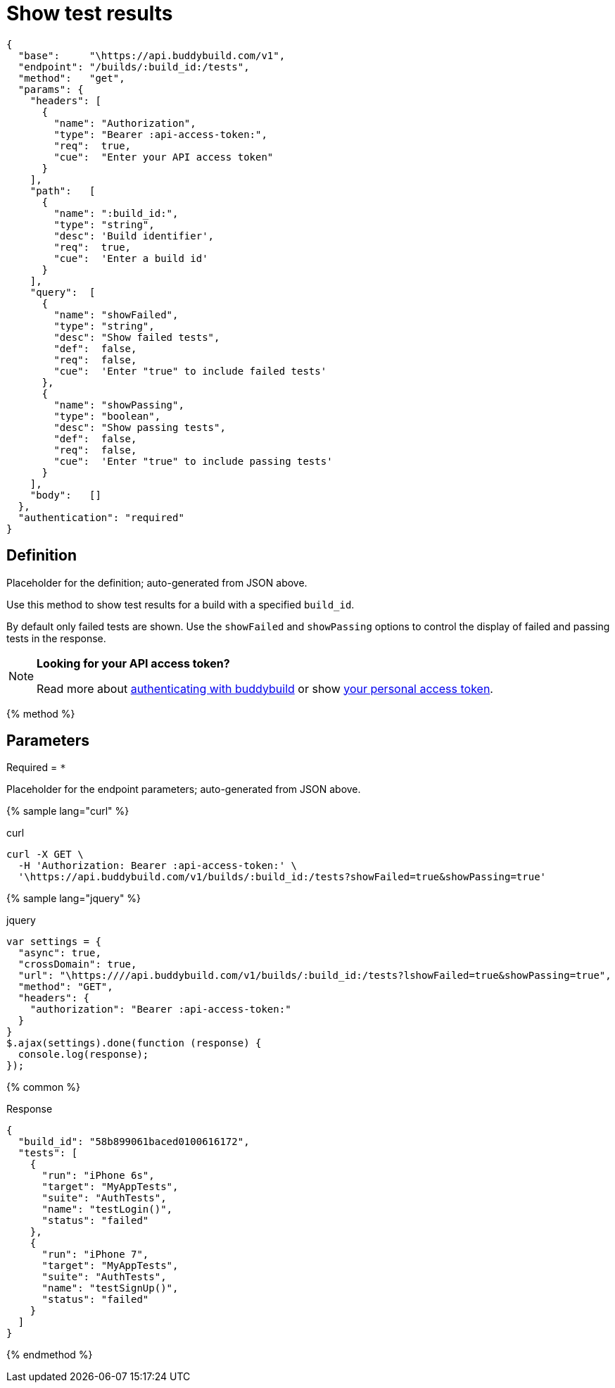 = Show test results
:linkattrs:

[#endpoint]
----
{
  "base":     "\https://api.buddybuild.com/v1",
  "endpoint": "/builds/:build_id:/tests",
  "method":   "get",
  "params": {
    "headers": [
      {
        "name": "Authorization",
        "type": "Bearer :api-access-token:",
        "req":  true,
        "cue":  "Enter your API access token"
      }
    ],
    "path":   [
      {
        "name": ":build_id:",
        "type": "string",
        "desc": 'Build identifier',
        "req":  true,
        "cue":  'Enter a build id'
      }
    ],
    "query":  [
      {
        "name": "showFailed",
        "type": "string",
        "desc": "Show failed tests",
        "def":  false,
        "req":  false,
        "cue":  'Enter "true" to include failed tests'
      },
      {
        "name": "showPassing",
        "type": "boolean",
        "desc": "Show passing tests",
        "def":  false,
        "req":  false,
        "cue":  'Enter "true" to include passing tests'
      }
    ],
    "body":   []
  },
  "authentication": "required"
}
----

== Definition

[.definition.placeholder]
Placeholder for the definition; auto-generated from JSON above.

Use this method to show test results for a build with a specified `build_id`.

By default only failed tests are shown. Use the `showFailed` and `showPassing` options to control the display of failed and passing tests in the response.

[NOTE]
======
**Looking for your API access token?**

Read more about link:../index.adoc#authentication[authenticating with
buddybuild] or show
link:https://dashboard.buddybuild.com/account/access-token[your personal
access token^].
======


{% method %}

== Parameters

Required = [req]`*`

[.parameters.placeholder]
Placeholder for the endpoint parameters; auto-generated from JSON above.

{% sample lang="curl" %}

[role=copyme]
.curl
[source,bash]
curl -X GET \
  -H 'Authorization: Bearer :api-access-token:' \
  '\https://api.buddybuild.com/v1/builds/:build_id:/tests?showFailed=true&showPassing=true'

{% sample lang="jquery" %}

[role=copyme]
.jquery
[source,js]
----
var settings = {
  "async": true,
  "crossDomain": true,
  "url": "\https:////api.buddybuild.com/v1/builds/:build_id:/tests?lshowFailed=true&showPassing=true",
  "method": "GET",
  "headers": {
    "authorization": "Bearer :api-access-token:"
  }
}
$.ajax(settings).done(function (response) {
  console.log(response);
});
----

{% common %}

.Response
[source,json]
{
  "build_id": "58b899061baced0100616172",
  "tests": [
    {
      "run": "iPhone 6s",
      "target": "MyAppTests",
      "suite": "AuthTests",
      "name": "testLogin()",
      "status": "failed"
    },
    {
      "run": "iPhone 7",
      "target": "MyAppTests",
      "suite": "AuthTests",
      "name": "testSignUp()",
      "status": "failed"
    }
  ]
}

{% endmethod %}
